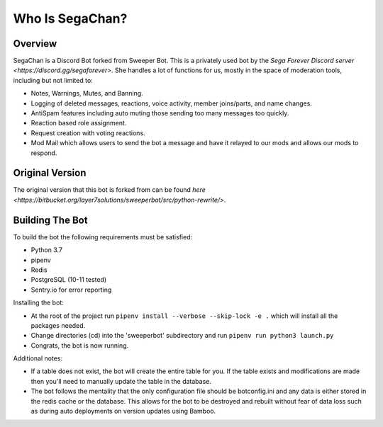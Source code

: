 Who Is SegaChan?
===================

Overview
--------

SegaChan is a Discord Bot forked from Sweeper Bot. This is a privately used bot by the `Sega Forever Discord server <https://discord.gg/segaforever>`. She handles a lot of functions for us, mostly in the space of moderation tools, including but not limited to:

- Notes, Warnings, Mutes, and Banning.
- Logging of deleted messages, reactions, voice activity, member joins/parts, and name changes.
- AntiSpam features including auto muting those sending too many messages too quickly.
- Reaction based role assignment.
- Request creation with voting reactions.
- Mod Mail which allows users to send the bot a message and have it relayed to our mods and allows our mods to respond.

Original Version
----------------

The original version that this bot is forked from can be found `here <https://bitbucket.org/layer7solutions/sweeperbot/src/python-rewrite/>`.

Building The Bot
-----------------

To build the bot the following requirements must be satisfied:

- Python 3.7
- pipenv
- Redis
- PostgreSQL (10-11 tested)
- Sentry.io for error reporting

Installing the bot:

- At the root of the project run ``pipenv install --verbose --skip-lock -e .`` which will install all the packages needed.
- Change directories (cd) into the 'sweeperbot' subdirectory and run ``pipenv run python3 launch.py``
- Congrats, the bot is now running.

Additional notes:

- If a table does not exist, the bot will create the entire table for you. If the table exists and modifications are made then you'll need to manually update the table in the database.
- The bot follows the mentality that the only configuration file should be botconfig.ini and any data is either stored in the redis cache or the database. This allows for the bot to be destroyed and rebuilt without fear of data loss such as during auto deployments on version updates using Bamboo.
